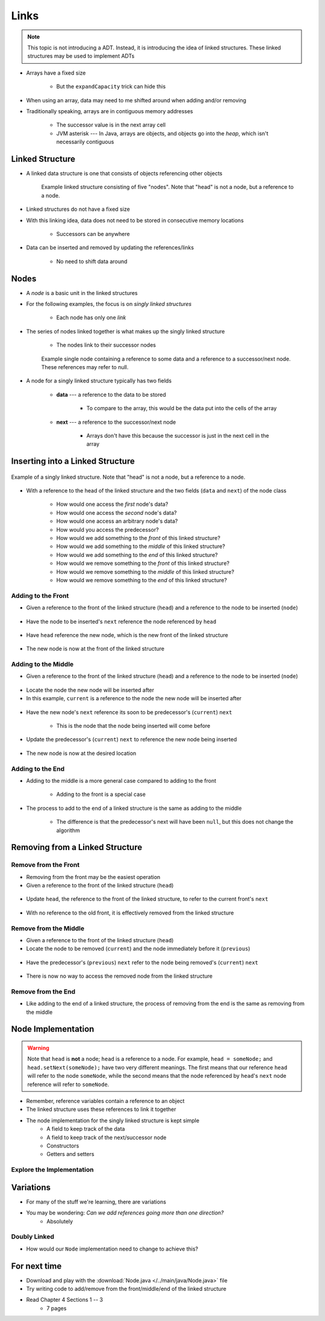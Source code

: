 *****
Links
*****

.. note::

    This topic is not introducing a ADT. Instead, it is introducing the idea of linked structures. These linked
    structures may be used to implement ADTs


* Arrays have a fixed size

    * But the ``expandCapacity`` trick can hide this


* When using an array, data may need to me shifted around when adding and/or removing
* Traditionally speaking, arrays are in contiguous memory addresses

    * The successor value is in the next array cell
    * JVM asterisk --- In Java, arrays are objects, and objects go into the *heap*, which isn't necessarily contiguous



Linked Structure
================

* A linked data structure is one that consists of objects referencing other objects

    .. figure:: example0.png
        :width: 500 px
        :align: center

        Example linked structure consisting of five "nodes". Note that "head" is not a node, but a reference to a node.


* Linked structures do not have a fixed size
* With this linking idea, data does not need to be stored in consecutive memory locations

    * Successors can be anywhere


* Data can be inserted and removed by updating the references/links

    * No need to shift data around



Nodes
=====

* A *node* is a basic unit in the linked structures
* For the following examples, the focus is on *singly linked structures*

    * Each node has only one *link*

* The series of nodes linked together is what makes up the singly linked structure

    * The nodes link to their successor nodes


    .. figure:: node_example.png
        :width: 400 px
        :align: center

        Example single node containing a reference to some data and a reference to a successor/next node. These
        references may refer to null.


* A node for a singly linked structure typically has two fields

    * **data** --- a reference to the data to be stored

        * To compare to the array, this would be the data put into the cells of the array


    * **next** --- a reference to the successor/next node

        * Arrays don't have this because the successor is just in the next cell in the array



Inserting into a Linked Structure
=================================

.. figure:: example1.png
    :width: 500 px
    :align: center

    Example of a singly linked structure. Note that "head" is not a node, but a reference to a node.


* With a reference to the head of the linked structure and the two fields (``data`` and ``next``) of the node class

    * How would one access the *first* node's data?
    * How would one access the *second* node's data?
    * How would one access an arbitrary node's data?
    * How would you access the predecessor?

    * How would we add something to the *front* of this linked structure?
    * How would we add something to the *middle* of this linked structure?
    * How would we add something to the *end* of this linked structure?

    * How would we remove something to the *front* of this linked structure?
    * How would we remove something to the *middle* of this linked structure?
    * How would we remove something to the *end* of this linked structure?



Adding to the Front
-------------------

* Given a reference to the front of the linked structure (``head``) and a reference to the node to be inserted (``node``)


.. figure:: add_front0.png
    :width: 500 px
    :align: center

* Have the node to be inserted's ``next`` reference the node referenced by ``head``


.. figure:: add_front1.png
    :width: 500 px
    :align: center

* Have ``head`` reference the new node, which is the new front of the linked structure


.. figure:: add_front2.png
    :width: 500 px
    :align: center

* The new node is now at the front of the linked structure


Adding to the Middle
--------------------

* Given a reference to the front of the linked structure (``head``) and a reference to the node to be inserted (``node``)


.. figure:: add_middle0.png
    :width: 500 px
    :align: center

* Locate the node the new node will be inserted after
* In this example, ``current`` is a reference to the node the new node will be inserted after


.. figure:: add_middle1.png
    :width: 500 px
    :align: center

* Have the new node's ``next`` reference its soon to be predecessor's (``current``) ``next``

    * This is the node that the node being inserted will come before


.. figure:: add_middle2.png
    :width: 500 px
    :align: center

* Update the predecessor's (``current``) ``next`` to reference the new node being inserted

.. figure:: add_middle3.png
    :width: 500 px
    :align: center

* The new node is now at the desired location


Adding to the End
-----------------

* Adding to the middle is a more general case compared to adding to the front

    * Adding to the front is a special case


* The process to add to the end of a linked structure is the same as adding to the middle

    * The difference is that the predecessor's next will have been ``null``, but this does not change the algorithm


Removing from a Linked Structure
=================================

Remove from the Front
---------------------

* Removing from the front may be the easiest operation
* Given a reference to the front of the linked structure (``head``)

.. figure:: remove_front0.png
    :width: 500 px
    :align: center

* Update ``head``, the reference to the front of the linked structure, to refer to the current front's ``next``


.. figure:: remove_front1.png
    :width: 500 px
    :align: center

* With no reference to the old front, it is effectively removed from the linked structure


Remove from the Middle
----------------------

* Given a reference to the front of the linked structure (``head``)
* Locate the node to be removed (``current``) and the node immediately before it (``previous``)

.. figure:: remove_middle0.png
    :width: 500 px
    :align: center

* Have the predecessor's (``previous``) ``next`` refer to the node being removed's (``current``) ``next``


.. figure:: remove_middle1.png
    :width: 500 px
    :align: center

* There is now no way to access the removed node from the linked structure


Remove from the End
-------------------

* Like adding to the end of a linked structure, the process of removing from the end is the same as removing from the middle


Node Implementation
===================

.. warning::

    Note that ``head`` is **not** a node; ``head`` is a reference to a node. For example, ``head = someNode;`` and
    ``head.setNext(someNode);`` have two very different meanings. The first means that our reference ``head`` will
    refer to the node ``someNode``, while the second means that the node referenced by ``head``\'s ``next`` node
    reference will refer to ``someNode``.

.. image:: reference_variable.png
   :width: 400 px
   :align: center

* Remember, reference variables contain a reference to an object
* The linked structure uses these references to link it together

* The node implementation for the singly linked structure is kept simple
    * A field to keep track of the data
    * A field to keep track of the next/successor node
    * Constructors
    * Getters and setters

.. code-block:: java
    :linenos:

    public class Node<T> {

        private T data;
        private Node<T> next;

        public Node() {
            this(null);
        }

        public Node(T data) {
            this.data = data;
            this.next = null;
        }

        public T getData() {
            return data;
        }

        public void setData(T data) {
            this.data = data;
        }

        public Node<T> getNext() {
            return next;
        }

        public void setNext(Node<T> next) {
            this.next = next;
        }
    }


Explore the Implementation
--------------------------

.. code-block:: java
    :linenos:

    // Create a Node
    Node<Integer> head = new Node<>(5);
    System.out.println(head.getData());

    // Make a linked structure of the numbers 0 -- 9
    Node<Integer> currentNode = head;
    Node<Integer> newNode;

    for (int i = 1; i < 10; ++i) {
        newNode = new Node<>(i);
        currentNode.setNext(newNode);
        currentNode = currentNode.getNext();
    }

    // Print the contents of the linked structure
    currentNode = head;
    while (currentNode!= null) {
        System.out.println(currentNode.getData());
        currentNode = currentNode.getNext();
    }

    // Try adding to the front, middle, and end of the structure

    // Try removing from the front, middle, and end of the structure


Variations
==========

* For many of the stuff we're learning, there are variations
* You may be wondering: *Can we add references going more than one direction?*
    * Absolutely


Doubly Linked
-------------

.. image:: double_links.png
   :width: 400 px
   :align: center

* How would our ``Node`` implementation need to change to achieve this?


For next time
=============

* Download and play with the :download:`Node.java </../main/java/Node.java>` file
* Try writing code to add/remove from the front/middle/end of the linked structure
* Read Chapter 4 Sections 1 -- 3
    * 7 pages
